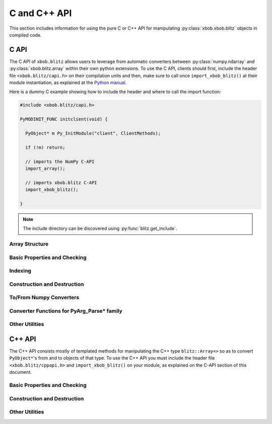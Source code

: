 .. vim: set fileencoding=utf-8 :
.. Andre Anjos <andre.dos.anjos@gmail.com>
.. Tue 15 Oct 14:59:05 2013
..
.. Copyright (C) 2011-2013 Idiap Research Institute, Martigny, Switzerland

===============
 C and C++ API
===============

This section includes information for using the pure C or C++ API for
manipulating :py:class:`xbob.xbob.blitz` objects in compiled code.

C API
-----

The C API of ``xbob.blitz`` allows users to leverage from automatic converters
between :py:class:`numpy.ndarray` and :py:class:`xbob.blitz.array` within their
own python extensions. To use the C API, clients should first, include the
header file ``<xbob.blitz/capi.h>`` on their compilation units and then, make
sure to call once ``import_xbob_blitz()`` at their module instantiation, as
explained at the `Python manual
<http://docs.python.org/2/extending/extending.html#using-capsules>`_.

Here is a dummy C example showing how to include the header and where to call
the import function:

.. code-block:: c++

   #include <xbob.blitz/capi.h>

   PyMODINIT_FUNC initclient(void) {

     PyObject* m Py_InitModule("client", ClientMethods);

     if (!m) return;

     // imports the NumPy C-API
     import_array();

     // imports xbob.blitz C-API
     import_xbob_blitz();

   }

.. note::

  The include directory can be discovered using :py:func:`blitz.get_include`.

Array Structure
===============

.. c:type:: PyBlitzArrayObject

   The basic array structure represents a ``xbob.blitz.array`` instance from
   the C-side of the interpreter. You should **avoid direct access to the
   structure components** (it is presented just as an overview on the
   functionality). Instead, use the accessor methods described below.

   .. code-block:: c

      typedef struct {
        PyObject_HEAD
        void* bzarr;
        void* data;
        int type_num;
        Py_ssize_t ndim;
        Py_ssize_t shape[BLITZ_ARRAY_MAXDIMS];
        Py_ssize_t stride[BLITZ_ARRAY_MAXDIMS];
        int writeable;
        PyObject* base;

      } PyBlitzArrayObject;

   .. c:macro:: BLITZ_ARRAY_MAXDIMS

      The maximum number of dimensions supported by the current
      ``xbob.blitz.array`` implementation.

   .. c:member:: void* bzarr

      This is a pointer that points to the allocated ``blitz::Array``
      structure. This pointer is cast to the proper type and number of
      dimensions when operations on the data are requested.

   .. c:member:: void* data

      A pointer to the data entry in the ``blitz::Array<>``. This is equivalent
      to the operation ``blitz::Array<>::data()``.

   .. c:member:: int type_num

      The numpy type number that is compatible with the elements of this
      array. It is a C representation of the C++ template parameter ``T``. Only
      some types are current supported, namely:

      =============================== ==================== ==================
         C/C++ type                      Numpy Enum            Notes
      =============================== ==================== ==================
       ``bool``                        ``NPY_BOOL``
       ``uint8_t``                     ``NPY_UINT8``
       ``uint16_t``                    ``NPY_UINT16``
       ``uint32_t``                    ``NPY_UINT32``
       ``uint64_t``                    ``NPY_UINT64``
       ``int8_t``                      ``NPY_INT8``
       ``int16_t``                     ``NPY_INT16``
       ``int32_t``                     ``NPY_INT32``
       ``int64_t``                     ``NPY_INT64``
       ``float``                       ``NPY_FLOAT32``
       ``double``                      ``NPY_FLOAT64``
       ``long double``                 ``NPY_FLOAT128``     Plat. Dependent
       ``std::complex<float>``         ``NPY_COMPLEX64``
       ``std::complex<double>``        ``NPY_COMPLEX128``
       ``std::complex<long double>``   ``NPY_COMPLEX256``   Plat. Dependent
      =============================== ==================== ==================

   .. c:member:: Py_ssize_t ndim

      The rank of the ``blitz::Array<>`` allocated on ``bzarr``.

   .. c:member:: Py_ssize_t shape[BLITZ_ARRAY_MAXDIMS]

      The shape of the ``blitz::Array<>`` allocated on ``bzarr``, in number of
      **elements** in each dimension.

   .. c:member:: Py_ssize_t stride[BLITZ_ARRAY_MAXDIMS]

      The strides of the ``blitz::Array<>`` allocated on ``bzarr``, in number
      of **bytes** to jump to read the next element in each dimensions.

   .. c:member:: int writeable

      Assumes the value of ``1`` (true), if the data is read-write. ``0`` is
      set otherwise.

   .. c:member:: PyObject* base

      If the memory pointed by the currently allocated ``blitz::Array<>``
      belongs to another Python object, the object is ``Py_INCREF()``'ed and a
      pointer is kept on this structure member.


Basic Properties and Checking
=============================

.. c:function:: int PyBlitzArray_Check(PyObject* o)

   Checks if the input object ``o`` is a ``PyBlitzArrayObject``. Returns ``1``
   if it is, and ``0`` otherwise.


.. c:function:: int PyBlitzArray_CheckNumpyBase(PyArrayObject* o)

   Checks if the input object ``o`` is a ``PyArrayObject`` (i.e. a
   :py:class:`numpy.ndarray`), if so, checks if the base of the object is set
   and that it corresponds to the current ``PyArrayObject`` shape and stride
   settings. If so, returns ``1``. It returns ``0`` otherwise.


.. c:function:: int PyBlitzArray_TYPE (PyBlitzArrayObject* o)

   Returns integral type number (as defined by the Numpy C-API) of elements
   in this blitz::Array<>. This is the formal method to query for
   ``o->type_num``.


.. c:function:: PyArray_Descr* PyBlitzArray_PyDTYPE (PyBlitzArrayObject* o)

   Returns a **new reference** to a numpy C-API ``PyArray_Descr*`` equivalent
   to the internal type element T.


.. c:function:: Py_ssize_t PyBlitzArray_NDIM (PyBlitzArrayObject* o)

   Returns the number of dimensions in a given ``xbob.blitz.array``. This is
   the formal way to check for ``o->ndim``.


.. c:function:: Py_ssize_t* PyBlitzArray_SHAPE (PyBlitzArrayObject* o)

   Returns the C-stype shape for this blitz::Array<>. This is the formal method
   to query for ``o->shape``. The shape represents the number of elements in
   each dimension of the array.


.. c:function:: PyObject* PyBlitzArray_PySHAPE (PyBlitzArrayObject* o)

   Returns a **new reference** to a Python tuple holding a copy of the shape
   for the given array. The shape represents the number of elements in each
   dimension of the array.


.. c:function:: Py_ssize_t* PyBlitzArray_STRIDE (PyBlitzArrayObject* o)

   Returns the C-stype stride for this blitz::Array<>. This is the formal
   method to query for ``o->stride``. The strides in this object are
   represented in number of bytes and **not** in number of elements considering
   its ``type_num``. This is compatible with the :py:class:`numpy.ndarray`
   strategy.


.. c:function:: PyObject* PyBlitzArray_PySTRIDE (PyBlitzArrayObject* o)

   Returns a **new reference** to a Python tuple holding a copy of the strides
   for the given array. The strides in this object are represented in number of
   bytes and **not** in number of elements considering its ``type_num``. This
   is compatible with the :py:class:`numpy.ndarray` strategy.


.. c:function:: int PyBlitzArray_WRITEABLE (PyBlitzArrayObject* o)

   Returns ``1`` if the object is writeable, ``0`` otherwise. This is the
   formal way to check for ``o->writeable``.


.. c:function:: PyObject* PyBlitzArray_PyWRITEABLE (PyBlitzArrayObject* o)

   Returns ``True`` if the object is writeable, ``False`` otherwise.


.. c:function:: PyObject* PyBlitzArray_BASE (PyBlitzArrayObject* o)

   Returns a **borrowed reference** to the base of this object. The return
   value of this function may be ``NULL``.


.. c:function:: PyObject* PyBlitzArray_PyBASE (PyBlitzArrayObject* o)

   Returns a **new reference** to the base of this object. If the internal
   ``o->base`` is ``NULL``, then returns ``Py_None``. Use this when interfacing
   with the Python interpreter.


Indexing
========

.. c:function:: PyObject* PyBlitzArray_GetItem (PyBlitzArrayObject* o, Py_ssize_t* pos)

   Returns, as a PyObject, an item from the array. This will be a copy of the
   internal item. If you set it, it won't set the original array.  ``o`` should
   be the PyBlitzArrayObject to be queried. ``pos`` should be a C-style array
   indicating the precise position to fetch. It is considered to have the same
   number of entries as the current array shape.


.. c:function:: int PyBlitzArray_SetItem (PyBlitzArrayObject* o, Py_ssize_t* pos, PyObject* value)

   Sets an given position on the array using any Python or numpy scalar. ``o``
   should be the PyBlitzArrayObject to be set. ``pos`` should be a C-style
   array indicating the precise position to set and ``value``, the Python
   or numpy scalar to set the value to.


Construction and Destruction
============================

.. c:function:: PyObject* PyBlitzArray_New (PyTypeObject* type, PyObject *args, PyObject* kwds)

   Allocates memory and pre-initializes a ``PyBlitzArrayObject*`` object. This
   is the base allocator - seldomly used in user code.


.. c:function:: void PyBlitzArray_Delete (PyBlitzArrayObject* o)

   Completely deletes a ``PyBlitzArrayObject*`` and associated memory areas.
   This is the base deallocator - seldomly used in user code.


.. c:function:: PyObject* PyBlitzArray_SimpleNew (int typenum, Py_ssize_t ndim, Py_ssize_t* shape)

   Allocates a new ``xbob.blitz`` with a given (supported) type and return it
   as a python object. ``typenum`` should be set to the numpy type number of
   the array type (e.g. ``NPY_FLOAT64``). ``ndim`` should be set to the total
   number of dimensions the array should have. ``shape`` should be set to the
   array shape.


.. c:function:: PyObject* PyBlitzArray_SimpleNewFromData (int type_num, Py_ssize_t ndim, Py_ssize_t* shape, Py_ssize_t* stride, void* data, int writeable)

   Allocates a new ``xbob.blitz.array`` with a given (supported) type and
   return it as a python object. ``typenum`` should be set to the numpy type
   number of the array type (e.g. ``NPY_FLOAT64``). ``ndim`` should be set to
   the total number of dimensions the array should have. ``shape`` should be
   set to the array shape. ``stride`` should be set to the array stride in the
   numpy style (in number of bits). ``data`` should be a pointer to the begin
   of the data area. ``writeable`` indicates if the resulting array should be
   writeble (set it to ``1``), or read-only (set it to ``0``).

   The memory area pointed by ``data`` is stolen from the user, which should
   not delete it anymore.


To/From Numpy Converters
========================

.. c:function:: PyObject* PyBlitzArray_AsNumpyArray (PyBlitzArrayObject* o, PyArrayDescr* dtype)

   Creates a **shallow** copy of the given ``xbob.blitz.array`` as a
   ``numpy.ndarray``. The argument ``dtype`` may be given, in which case
   if the current data type is not the same, then forces the creation of a copy
   conforming to the require data type, if possible. You may set ``dtype`` to
   ``NULL`` in case you don't mind the resulting data type.


.. c:function:: PyObject* PyBlitzArray_FromNumpyArray (PyObject* o)

   Creates a new ``xbob.blitz.array`` from a ``numpy.ndarray`` object in a
   shallow manner.


.. c:function:: PyObject* PyBlitzArray_NUMPY_WRAP (PyObject* o)

   Creates a **shallow** copy of the given :py:class:`xbob.blitz.array` as a
   :py:class:`numpy.ndarray`. This function is a shortcut replacement for
   :c:func:`PyBlitzArray_AsNumpyArray`. It can be used when the input object
   ``o`` is surely of type :c:type:`PyBlitzArrayObject`. It creates a wrapper
   :c:type:`PyArrayObject` that contains, as base, a **stolen** reference to
   the input object ``o``.

   It is designed like this so you can easily wrap **freshly** created objects
   of type :c:type:`PyBlitzArrayObject` as :c:type:`PyArrayObject`. It
   *assumes* the input object is of the right type and wrap-able as a
   :py:class:`numpy.ndarray`. It does not check the object ``base`` variable,
   assuming it is set to ``NULL`` (what is the case to freshly created
   :c:type:`PyBlitzArrayObject`'s). If you are not sure about the nature of
   ``o``, use the slower but safer :c:func:`PyBlitzArray_AsNumpyArray`.

   .. note::

      The value of ``o`` can be ``NULL``, in which case this function returns
      immediately, allowing you to propagate exceptions.


Converter Functions for PyArg_Parse* family
===========================================

.. c:function:: int PyBlitzArray_Converter(PyObject* o, PyBlitzArrayObject** a)

   This function is meant to be used with :c:func:`PyArg_ParseTupleAndKeywords`
   family of functions in the Python C-API. It converts an arbitrary input
   object into a ``PyBlitzArrayObject`` that can be used as input into another
   function.

   You should use this converter when you don't need to write-back into the
   input array. As any other standard Python converter, it returns a **new**
   reference to a ``PyBlitzArrayObject``.

   It works efficiently if the input array is already a
   :c:type:`PyBlitzArrayObject` or if it is a :c:type:`PyArrayObject` (i.e., a
   :py:class:``numpy.ndarray``), with a matching base which is a
   :c:type:`PyBlitzArrayObject`. Otherwise, it creates a new
   :c:type:`PyBlitzArrayObject` by first creating a :c:type:`PyArrayObject` and
   then shallow wrapping it with a :c:type:`PyBlitzArrayObject`.

   Returns 0 if an error is detected, 1 on success.

.. c:function:: int PyBlitzArray_BehavedConverter(PyObject* o, PyBlitzArrayObject** a)

   This function operates like :c:func:`PyBlitzArray_Converter`, excepts it
   guarantees that the returned (underlying) ``blitz::Array<>`` object is
   wrapped around a well-behaved :py:class:`numpy.ndarray` object (i.e.
   contiguous, memory-aligned, C-style).

   In the event the input object is already a :c:type:`PyBlitzArrayObject`,
   then a new reference to it is returned. It does not check, in this
   particular case, that the input object is well-behaved.

   Returns 0 if an error is detected, 1 on success.

.. c:function:: int PyBlitzArray_OutputConverter(PyObject* o, PyBlitzArrayObject** a)

   This function is meant to be used with :c:func:`PyArg_ParseTupleAndKeywords`
   family of functions in the Python C-API. It converts an arbitrary input
   object into a ``PyBlitzArrayObject`` that can be used as input/output or
   output into another function.

   You should use this converter when you need to write-back into the input
   array. The input type should be promptly convertible to a
   :py:class:`numpy.ndarray` as with :c:func:`PyArray_OutputConverter`. As any
   other standard Python converter, it returns a **new** reference to a
   ``PyBlitzArrayObject*``.

   Returns 0 if an error is detected, 1 on success.

.. c:function:: int PyBlitzArray_IndexConverter (PyObject* o, PyBlitzArrayObject** shape)

   Converts any compatible sequence into a C-array containing the shape
   information. The shape information and number of dimensions is stored on the
   previously allocated ``PyBlitzArrayObject*`` you should provide. This method
   is supposed to be used with ``PyArg_ParseTupleAndKeywords`` and derivatives.

   Parameters are:

   ``o``
     The input object to be converted into a C-shape

   ``shape``
     A preallocated (double) address for storing the shape value, on successful
     conversion

   Returns 0 if an error is detected, 1 on success.


.. c:function:: int PyBlitzArray_TypenumConverter (PyObject* o, int** type_num)

   Converts any compatible value into a Numpy integer type number. This method
   is supposed to be used with ``PyArg_ParseTupleAndKeywords`` and derivatives.

   Parameters are:

   ``o``
     The input object to be converted into a type number

   ``type_num``
      A preallocated (double) address for storing the type on successful
      conversion.

   Returns 0 if an error is detected, 1 on success.


Other Utilities
===============

.. c:function:: const char* PyBlitzArray_TypenumAsString (int typenum)

   Converts from numpy type_num to a string representation


.. c:function:: PyObject* PyBlitzArray_Cast (PyBlitzArrayObject* o, int typenum)

   Casts a given Blitz++ Array into another data type, returns a **new
   reference**. If the underlying Blitz++ Array is already of the given type,
   then just increments the reference counter and returns.

   If a problem is detected (e.g. the impossibility to cast to the desired
   type), then this function will return ``NULL``. You must check the return
   value and then take the appropriate action after calling this function.

   .. note::

      Casting, as operated by this function, may incur in precision loss
      between the originating type and the destination type.

C++ API
-------

The C++ API consists mostly of templated methods for manipulating the C++ type
``blitz::Array<>`` so as to convert ``PyObject*``'s from and to objects of that
type. To use the C++ API you must include the header file
``<xbob.blitz/cppapi.h>`` and ``import_xbob_blitz()`` on your module, as
explained on the C-API section of this document.

Basic Properties and Checking
=============================

.. cpp:function:: int PyBlitzArrayCxx_IsBehaved<T,N>(blitz::Array<T,N>& a)

   Tells if a ``blitz::Array<>`` is memory contiguous and C-style.


Construction and Destruction
============================

.. cpp:function:: PyObject* PyBlitzArrayCxx_NewFromConstArray<T,N>(const blitz::Array<T,N>& a)

   Builds a new read-only ``PyBlitzArrayObject`` from an existing Blitz++
   array, without copying the data. Returns a new reference.


.. cpp:function:: PyObject* PyBlitzArrayCxx_NewFromArray<T,N>(blitz::Array<T,N>& a)

   Builds a new writeable ``PyBlitzArrayObject`` from an existing Blitz++
   array, without copying the data. Returns a new reference.


Other Utilities
===============

.. cpp:function:: blitz::Array<T,N>* PyBlitzArrayCxx_AsBlitz(PyBlitzArrayObject* o)

   Casts a ``PyBlitzArrayObject`` to a specific ``blitz::Array<>`` type. Notice
   this is a brute-force cast. You are responsible for checking if that it is
   correct.

.. cpp:function:: int PyBlitzArrayCxx_CToTypenum<T>()

   Converts from C/C++ type to ndarray type_num.

   We cover only simple conversions (i.e., standard integers, floats and
   complex numbers only). If the input type is not convertible, an exception
   is set on the Python error stack. You must check ``PyErr_Occurred()`` after
   a call to this function to make sure things are OK and act accordingly.  For
   example:

   .. code-block:: c++

      int typenum = PyBlitzArrayCxx_CToTypenum<my_weird_type>(obj);
      if (PyErr_Occurred()) return 0; ///< propagate exception


.. cpp:function:: T PyBlitzArrayCxx_AsCScalar<T>(PyObject* o)

   Extraction API for **simple** types.

   We cover only simple conversions (i.e., standard integers, floats and
   complex numbers only). If the input object is not convertible to the given
   type, an exception is set on the Python error stack. You must check
   ``PyErr_Occurred()`` after a call to this function to make sure things are OK
   and act accordingly. For example:

   .. code-block:: c++

      auto z = extract<uint8_t>(obj);
      if (PyErr_Occurred()) return 0; ///< propagate exception

.. cpp:function:: PyBlitzArrayCxx_FromCScalar<T>(T v)

   Converts **simple** C types into numpy scalars

   We cover only simple conversions (i.e., standard integers, floats and
   complex numbers only). If the input object is not convertible to the given
   type, an exception is set on the Python error stack and ``0`` (``NULL``) is
   returned.
